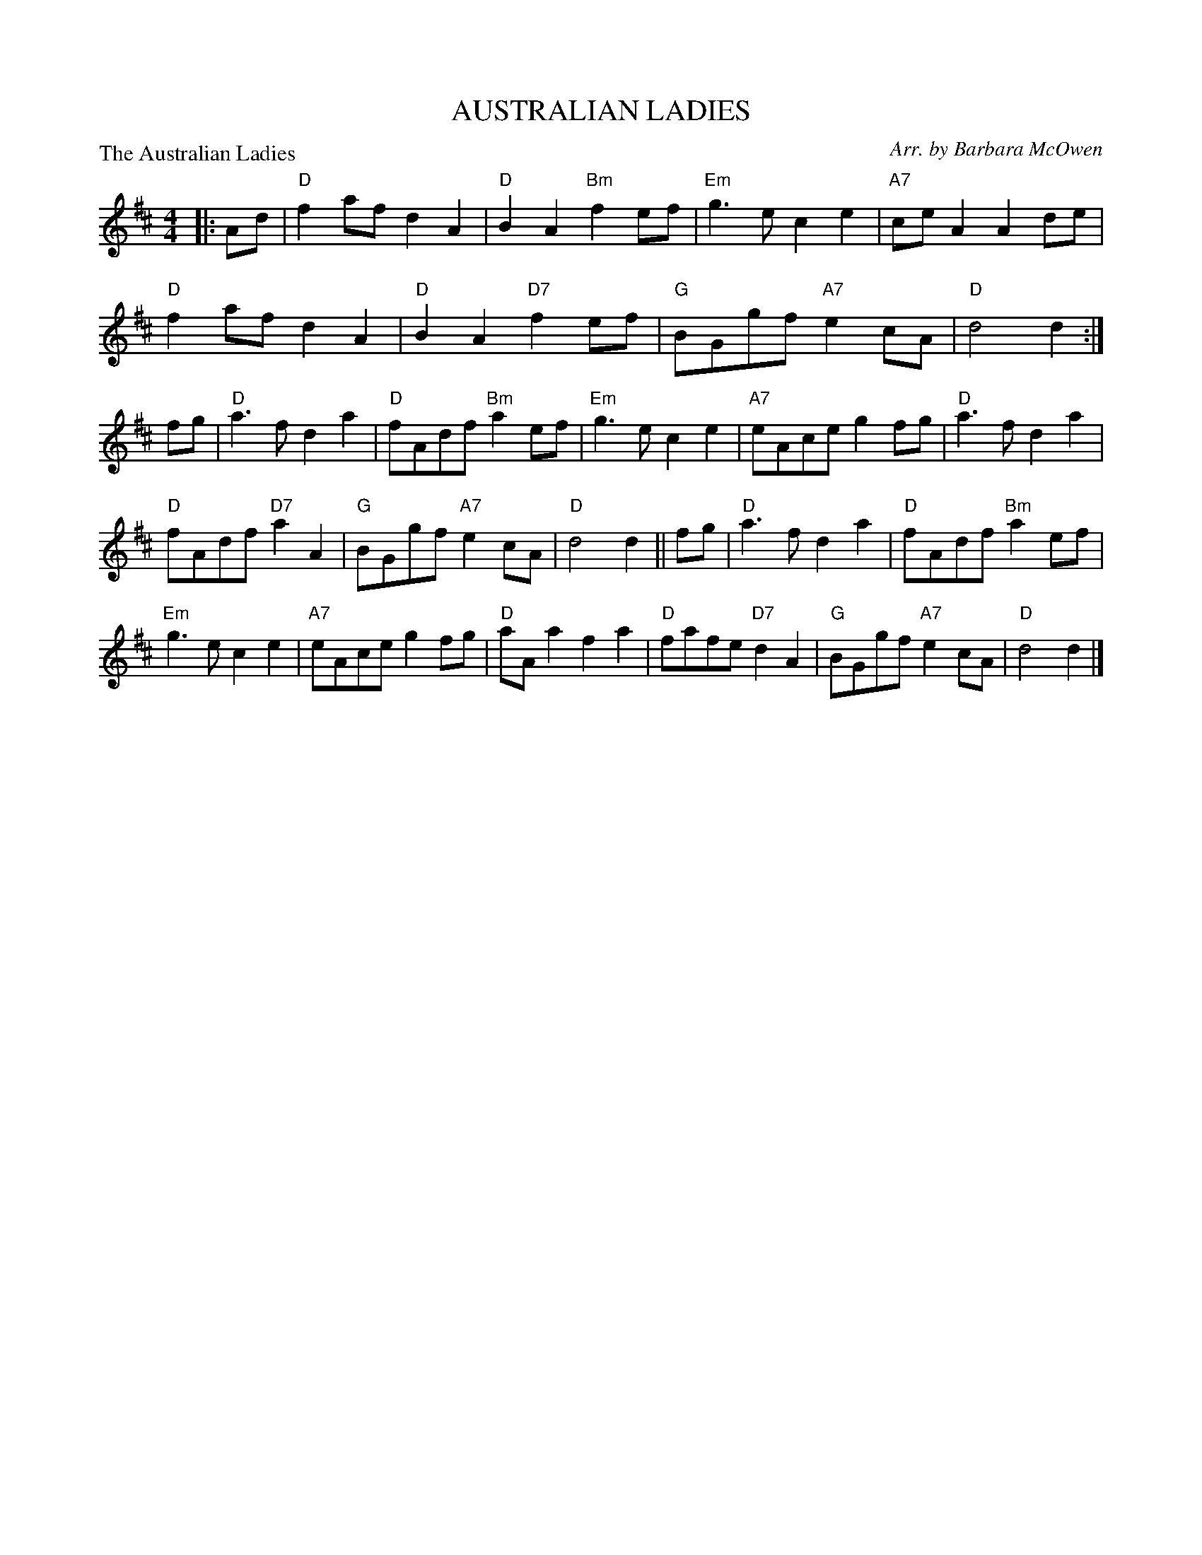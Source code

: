 X:363
T:AUSTRALIAN LADIES
R:march
C:Arr. by Barbara McOwen
S:8 X 32 Reel 1,2,3,42,3,4,1
P:The Australian Ladies
M:4/4
L:1/8
K:D
|: Ad|"D"f2 af d2 A2|"D"B2 A2 "Bm"f2 ef|"Em"g3 e c2 e2|"A7"ce A2 A2 de|!
"D"f2 af d2 A2|"D"B2 A2 "D7"f2 ef|"G"BGgf "A7"e2 cA|"D"d4 d2 :|!
fg|"D"a3 f d2 a2|"D"fAdf "Bm"a2 ef|"Em"g3 e c2 e2|"A7"eAce g2 fg|"D"a3 fd2 a2|!
"D"fAdf "D7"a2 A2|"G"BGgf "A7"e2 cA|"D"d4 d2 ||fg|"D"a3 f d2 a2|"D"fAdf "Bm"a2 ef|!
"Em"g3 e c2 e2|"A7"eAce g2 fg|"D"aA a2 f2 a2|"D"fafe "D7"d2 A2|"G"BGgf "A7"e2 cA|"D"d4 d2 |]
